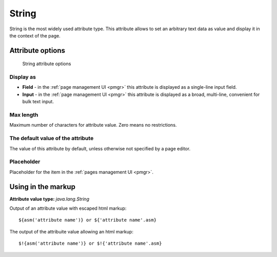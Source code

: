 .. _am_string:

String
======

String is the most widely used attribute type.
This attribute allows to set an arbitrary text data as value
and display it in the context of the page.

Attribute options
-----------------

.. figure:: img/string_img1.png

    String attribute options

Display as
**********

* **Field**  - in the :ref:`page management UI <pmgr>` this attribute is displayed as a single-line input field.
* **Input**  - in the :ref:`page management UI <pmgr>` this attribute is displayed as a broad,  multi-line,
  convenient for bulk text input.

Max length
**********

Maximum number of characters for attribute value. Zero means no restrictions.

The default value of the attribute
**********************************

The value of this attribute by default, unless otherwise not specified by a page editor.

Placeholder
***********

Placeholder for the item in the :ref:`pages management UI <pmgr>`.

Using in the markup
-------------------

**Attribute value type:** `java.lang.String`

Output of an attribute value with escaped html markup::

    ${asm('attribute name')} or ${'attribute name'.asm}

The output of the attribuite value allowing an html markup::

    $!{asm('attribute name')} or $!{'attribute name'.asm}

